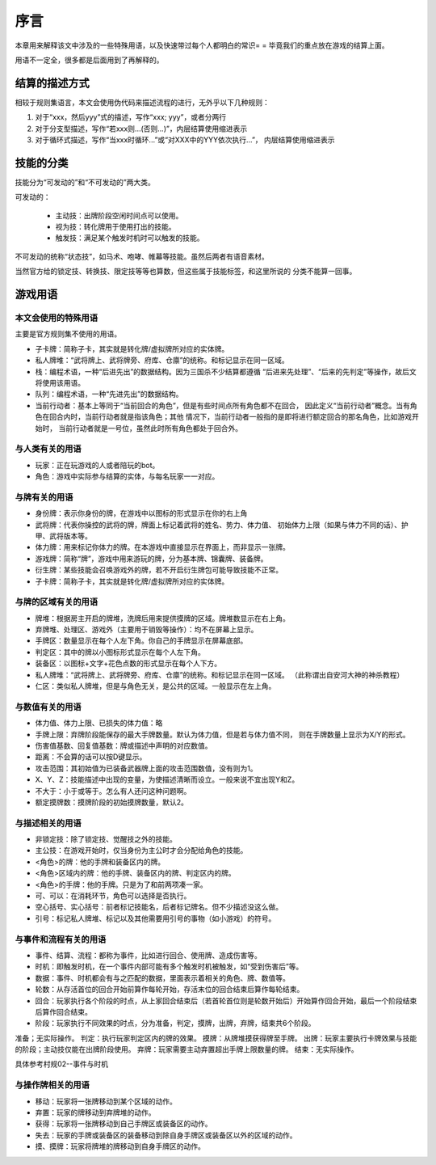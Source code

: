 序言
===================

本章用来解释该文中涉及的一些特殊用语，以及快速带过每个人都明白的常识= =
毕竟我们的重点放在游戏的结算上面。

用语不一定全，很多都是后面用到了再解释的。

结算的描述方式
----------------

相较于规则集语言，本文会使用伪代码来描述流程的进行，无外乎以下几种规则：

1. 对于“xxx，然后yyy”式的描述，写作“xxx; yyy”，或者分两行
2. 对于分支型描述，写作“若xxx则...(否则...)”，内层结算使用缩进表示
3. 对于循环式描述，写作“当xxx时循环...”或“对XXX中的YYY依次执行...”，
   内层结算使用缩进表示

技能的分类
----------------

技能分为“可发动的”和“不可发动的”两大类。

可发动的：

  - 主动技：出牌阶段空闲时间点可以使用。
  - 视为技：转化牌用于使用打出的技能。
  - 触发技：满足某个触发时机时可以触发的技能。

不可发动的统称“状态技”，如马术、咆哮、帷幕等技能。虽然后两者有语音素材。

当然官方给的锁定技、转换技、限定技等等也算数，但这些属于技能标签，和这里所说的
分类不能算一回事。

游戏用语
----------------

本文会使用的特殊用语
~~~~~~~~~~~~~~~~~~~~~

主要是官方规则集不使用的用语。

- 子卡牌：简称子卡，其实就是转化牌/虚拟牌所对应的实体牌。
- 私人牌堆：“武将牌上、武将牌旁、府库、仓廪”的统称。和标记显示在同一区域。
- 栈：编程术语，一种“后进先出”的数据结构。因为三国杀不少结算都遵循
  “后进来先处理”、“后来的先判定”等操作，故后文将使用该用语。
- 队列：编程术语，一种“先进先出”的数据结构。
- 当前行动者：基本上等同于“当前回合的角色”，但是有些时间点所有角色都不在回合，
  因此定义“当前行动者”概念。当有角色在回合内时，当前行动者就是指该角色；其他
  情况下，当前行动者一般指的是即将进行额定回合的那名角色，比如游戏开始时，
  当前行动者就是一号位，虽然此时所有角色都处于回合外。

与人类有关的用语
~~~~~~~~~~~~~~~~~

- 玩家：正在玩游戏的人或者陪玩的bot。
- 角色：游戏中实际参与结算的实体，与每名玩家一一对应。

与牌有关的用语
~~~~~~~~~~~~~~~

- 身份牌：表示你身份的牌，在游戏中以图标的形式显示在你的右上角
- 武将牌：代表你操控的武将的牌，牌面上标记着武将的姓名、势力、体力值、
  初始体力上限（如果与体力不同的话）、护甲、武将版本等。
- 体力牌：用来标记你体力的牌。在本游戏中直接显示在界面上，而非显示一张牌。
- 游戏牌：简称“牌”，游戏中用来游玩的牌，分为基本牌、锦囊牌、装备牌。
- 衍生牌：某些技能会召唤游戏外的牌，若不开启衍生牌包可能导致技能不正常。
- 子卡牌：简称子卡，其实就是转化牌/虚拟牌所对应的实体牌。

与牌的区域有关的用语
~~~~~~~~~~~~~~~~~~~~~

- 牌堆：根据房主开启的牌堆，洗牌后用来提供摸牌的区域。牌堆数显示在右上角。
- 弃牌堆、处理区、游戏外（主要用于销毁等操作）：均不在屏幕上显示。
- 手牌区：数量显示在每个人左下角。你自己的手牌显示在屏幕底部。
- 判定区：其中的牌以小图标形式显示在每个人左下角。
- 装备区：以图标+文字+花色点数的形式显示在每个人下方。
- 私人牌堆：“武将牌上、武将牌旁、府库、仓廪”的统称。和标记显示在同一区域。
  （此称谓出自安河大神的神杀教程）
- 仁区：类似私人牌堆，但是与角色无关，是公共的区域。一般显示在左上角。

与数值有关的用语
~~~~~~~~~~~~~~~~~

- 体力值、体力上限、已损失的体力值：略
- 手牌上限：弃牌阶段能保存的最大手牌数量。默认为体力值，但是若与体力值不同，
  则在手牌数量上显示为X/Y的形式。
- 伤害值基数、回复值基数：牌或描述中声明的对应数值。
- 距离：不会算的话可以按D键显示。
- 攻击范围：其初始值为已装备武器牌上面的攻击范围数值，没有则为1。
- X、Y、Z：技能描述中出现的变量，为使描述清晰而设立。一般来说不宜出现Y和Z。
- 不大于：小于或等于。怎么有人还问这种问题啊。
- 额定摸牌数：摸牌阶段的初始摸牌数量，默认2。

与描述相关的用语
~~~~~~~~~~~~~~~~~

- 非锁定技：除了锁定技、觉醒技之外的技能。
- 主公技：在游戏开始时，仅当身份为主公时才会分配给角色的技能。
- <角色>的牌：他的手牌和装备区内的牌。
- <角色>区域内的牌：他的手牌、装备区内的牌、判定区内的牌。
- <角色>的手牌：他的手牌。只是为了和前两项凑一家。
- 可、可以：在消耗环节，角色可以选择是否执行。
- 空心括号、实心括号：前者标记技能名，后者标记牌名。但不少描述没这么做。
- 引号：标记私人牌堆、标记以及其他需要用引号的事物（如小游戏）的符号。

与事件和流程有关的用语
~~~~~~~~~~~~~~~~~~~~~~~

- 事件、结算、流程：都称为事件，比如进行回合、使用牌、造成伤害等。
- 时机：即触发时机，在一个事件内部可能有多个触发时机被触发，如“受到伤害后”等。
- 数据：事件、时机都会有与之匹配的数据，里面表示着相关的角色、牌、数值等。
- 轮数：从存活首位的回合开始前算作每轮开始，存活末位的回合结束后算作每轮结束。
- 回合：玩家执行各个阶段的时点，从上家回合结束后（若首轮首位则是轮数开始后）开始算作回合开始，最后一个阶段结束后算作回合结束。
- 阶段：玩家执行不同效果的时点，分为准备，判定，摸牌，出牌，弃牌，结束共6个阶段。
        
准备；无实际操作。
判定：执行玩家判定区内的牌的效果。
摸牌：从牌堆摸获得牌至手牌。
出牌：玩家主要执行卡牌效果与技能的阶段；主动技仅能在出牌阶段使用。
弃牌：玩家需要主动弃置超出手牌上限数量的牌。
结束：无实际操作。

具体参考村规02--事件与时机


与操作牌相关的用语
~~~~~~~~~~~~~~~~~~~

- 移动：玩家将一张牌移动到某个区域的动作。
- 弃置：玩家的牌移动到弃牌堆的动作。
- 获得：玩家将一张牌移动到自己手牌区或装备区的动作。
- 失去：玩家的手牌或装备区的装备移动到除自身手牌区或装备区以外的区域的动作。
- 摸、摸牌：玩家将牌堆的牌移动到自身手牌区的动作。
